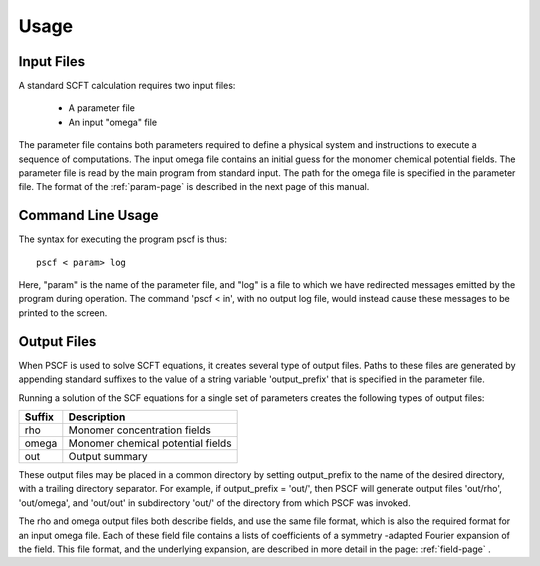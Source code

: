 .. _usage-page:

*****
Usage
*****

Input Files
===========

A standard SCFT calculation requires two input files:

   * A parameter file
   * An input "omega" file  

The parameter file contains both parameters required to define a physical 
system and instructions to execute a sequence of computations.  The input 
omega file contains an initial guess for the monomer chemical potential 
fields.  The parameter file is read by the main program from standard input. 
The path for the omega file is specified in the parameter file.  The format 
of the :ref:`param-page` is described in the next page of this manual.

Command Line Usage 
==================

The syntax for executing the program pscf is thus::

   pscf < param> log

Here, "param" is the name of the parameter file, and "log" is a file to which 
we have redirected messages emitted by the program during operation.  The 
command 'pscf < in', with no output log file, would instead cause these messages 
to be printed to the screen. 

Output Files
============

When PSCF is used to solve SCFT equations, it creates several type of output 
files. Paths to these files are generated by appending standard suffixes to 
the value of a string variable 'output_prefix' that is specified in the 
parameter file. 

Running a solution of the SCF equations for a single set of parameters 
creates the following types of output files:

======= ==================================================
Suffix  Description
======= ==================================================
rho     Monomer concentration fields 
omega   Monomer chemical potential fields 
out     Output summary 
======= ==================================================

These output files may be placed in a common directory by setting 
output_prefix to the name of the desired directory, with a trailing 
directory separator. For example, if output_prefix = 'out/', then 
PSCF will generate output files 'out/rho', 'out/omega', and 'out/out'
in subdirectory 'out/' of the directory from which PSCF was invoked.

The rho and omega output files both describe fields, and use the same 
file format, which is also the required format for an input omega file. 
Each of these field file contains a lists of coefficients of a symmetry
-adapted Fourier expansion of the field.  This file format, and the 
underlying expansion, are described in more detail in the page: 
:ref:`field-page` .

